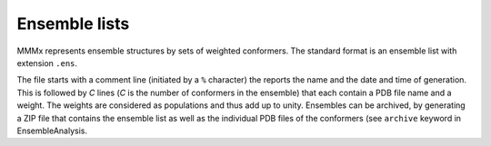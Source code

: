 .. _ensemble_list:

.. highlight:: rst

Ensemble lists
====================

MMMx represents ensemble structures by sets of weighted conformers. The standard format is an ensemble list
with extension ``.ens``. 

The file starts with a comment line (initiated by a ``%`` character) the reports the name and the date and time of generation.
This is followed by `C` lines (`C` is the number of conformers in the ensemble) that each contain a PDB file name and a weight. 
The weights are considered as populations and thus add up to unity. Ensembles can be archived, by generating a ZIP file that 
contains the ensemble list as well as the individual PDB files of the conformers (see ``archive`` keyword in EnsembleAnalysis. 